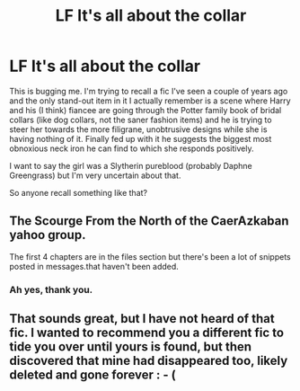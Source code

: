 #+TITLE: LF It's all about the collar

* LF It's all about the collar
:PROPERTIES:
:Author: Krististrasza
:Score: 2
:DateUnix: 1514311972.0
:DateShort: 2017-Dec-26
:FlairText: Request
:END:
This is bugging me. I'm trying to recall a fic I've seen a couple of years ago and the only stand-out item in it I actually remember is a scene where Harry and his (I think) fiancee are going through the Potter family book of bridal collars (like dog collars, not the saner fashion items) and he is trying to steer her towards the more filigrane, unobtrusive designs while she is having nothing of it. Finally fed up with it he suggests the biggest most obnoxious neck iron he can find to which she responds positively.

I want to say the girl was a Slytherin pureblood (probably Daphne Greengrass) but I'm very uncertain about that.

So anyone recall something like that?


** The Scourge From the North of the CaerAzkaban yahoo group.

The first 4 chapters are in the files section but there's been a lot of snippets posted in messages.that haven't been added.
:PROPERTIES:
:Author: albertscoot
:Score: 1
:DateUnix: 1514350314.0
:DateShort: 2017-Dec-27
:END:

*** Ah yes, thank you.
:PROPERTIES:
:Author: Krististrasza
:Score: 1
:DateUnix: 1514390626.0
:DateShort: 2017-Dec-27
:END:


** That sounds great, but I have not heard of that fic. I wanted to recommend you a different fic to tide you over until yours is found, but then discovered that mine had disappeared too, likely deleted and gone forever : - (
:PROPERTIES:
:Author: gnitiwrdrawkcab
:Score: 1
:DateUnix: 1514351635.0
:DateShort: 2017-Dec-27
:END:
